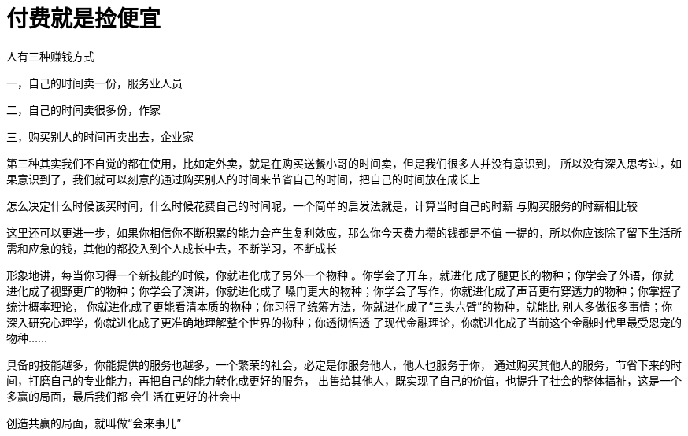 = 付费就是捡便宜
:nofooter:

人有三种赚钱方式

一，自己的时间卖一份，服务业人员

二，自己的时间卖很多份，作家

三，购买别人的时间再卖出去，企业家

第三种其实我们不自觉的都在使用，比如定外卖，就是在购买送餐小哥的时间卖，但是我们很多人并没有意识到，
所以没有深入思考过，如果意识到了，我们就可以刻意的通过购买别人的时间来节省自己的时间，把自己的时间放在成长上

怎么决定什么时候该买时间，什么时候花费自己的时间呢，一个简单的启发法就是，计算当时自己的时薪
与购买服务的时薪相比较

这里还可以更进一步，如果你相信你不断积累的能力会产生复利效应，那么你今天费力攒的钱都是不值
一提的，所以你应该除了留下生活所需和应急的钱，其他的都投入到个人成长中去，不断学习，不断成长

形象地讲，每当你习得一个新技能的时候，你就进化成了另外一个物种 。你学会了开车，就进化
成了腿更长的物种；你学会了外语，你就进化成了视野更广的物种；你学会了演讲，你就进化成了
嗓门更大的物种；你学会了写作，你就进化成了声音更有穿透力的物种；你掌握了统计概率理论，
你就进化成了更能看清本质的物种；你习得了统筹方法，你就进化成了“三头六臂”的物种，就能比
别人多做很多事情；你深入研究心理学，你就进化成了更准确地理解整个世界的物种；你透彻悟透
了现代金融理论，你就进化成了当前这个金融时代里最受恩宠的物种......

具备的技能越多，你能提供的服务也越多，一个繁荣的社会，必定是你服务他人，他人也服务于你，
通过购买其他人的服务，节省下来的时间，打磨自己的专业能力，再把自己的能力转化成更好的服务，
出售给其他人，既实现了自己的价值，也提升了社会的整体福祉，这是一个多赢的局面，最后我们都
会生活在更好的社会中

创造共赢的局面，就叫做“会来事儿”